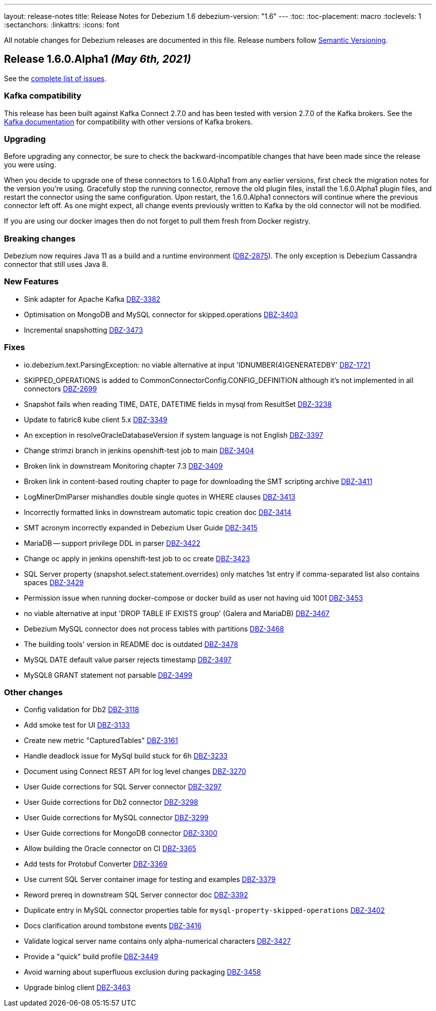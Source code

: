 ---
layout: release-notes
title: Release Notes for Debezium 1.6
debezium-version: "1.6"
---
:toc:
:toc-placement: macro
:toclevels: 1
:sectanchors:
:linkattrs:
:icons: font

All notable changes for Debezium releases are documented in this file.
Release numbers follow http://semver.org[Semantic Versioning].

toc::[]

[[release-1.6.0-alpha1]]
== *Release 1.6.0.Alpha1* _(May 6th, 2021)_

See the https://issues.redhat.com/secure/ReleaseNote.jspa?projectId=12317320&version=12353176[complete list of issues].


=== Kafka compatibility

This release has been built against Kafka Connect 2.7.0 and has been tested with version 2.7.0 of the Kafka brokers.
See the https://kafka.apache.org/documentation/#upgrade[Kafka documentation] for compatibility with other versions of Kafka brokers.


=== Upgrading

Before upgrading any connector, be sure to check the backward-incompatible changes that have been made since the release you were using.

When you decide to upgrade one of these connectors to 1.6.0.Alpha1 from any earlier versions,
first check the migration notes for the version you're using.
Gracefully stop the running connector, remove the old plugin files, install the 1.6.0.Alpha1 plugin files, and restart the connector using the same configuration.
Upon restart, the 1.6.0.Alpha1 connectors will continue where the previous connector left off.
As one might expect, all change events previously written to Kafka by the old connector will not be modified.

If you are using our docker images then do not forget to pull them fresh from Docker registry.


=== Breaking changes

Debezium now requires Java 11 as a build and a runtime environment (https://issues.jboss.org/browse/DBZ-2875[DBZ-2875]).
The only exception is Debezium Cassandra connector that still uses Java 8.


=== New Features

* Sink adapter for Apache Kafka https://issues.jboss.org/browse/DBZ-3382[DBZ-3382]
* Optimisation on MongoDB and MySQL connector for skipped.operations https://issues.jboss.org/browse/DBZ-3403[DBZ-3403]
* Incremental snapshotting https://issues.jboss.org/browse/DBZ-3473[DBZ-3473]


=== Fixes

* io.debezium.text.ParsingException: no viable alternative at input 'IDNUMBER(4)GENERATEDBY' https://issues.jboss.org/browse/DBZ-1721[DBZ-1721]
* SKIPPED_OPERATIONS is added to CommonConnectorConfig.CONFIG_DEFINITION although it's not implemented in all connectors https://issues.jboss.org/browse/DBZ-2699[DBZ-2699]
* Snapshot fails when reading TIME, DATE, DATETIME fields in mysql from ResultSet https://issues.jboss.org/browse/DBZ-3238[DBZ-3238]
* Update to fabric8 kube client 5.x https://issues.jboss.org/browse/DBZ-3349[DBZ-3349]
* An exception in resolveOracleDatabaseVersion if system language is not English https://issues.jboss.org/browse/DBZ-3397[DBZ-3397]
* Change strimzi branch in jenkins openshift-test job to main https://issues.jboss.org/browse/DBZ-3404[DBZ-3404]
* Broken link in downstream Monitoring chapter 7.3 https://issues.jboss.org/browse/DBZ-3409[DBZ-3409]
* Broken link in content-based routing chapter to page for downloading the SMT scripting archive  https://issues.jboss.org/browse/DBZ-3411[DBZ-3411]
* LogMinerDmlParser mishandles double single quotes in WHERE clauses https://issues.jboss.org/browse/DBZ-3413[DBZ-3413]
* Incorrectly formatted links in downstream automatic topic creation doc https://issues.jboss.org/browse/DBZ-3414[DBZ-3414]
* SMT acronym incorrectly expanded in Debezium User Guide https://issues.jboss.org/browse/DBZ-3415[DBZ-3415]
* MariaDB -- support privilege DDL in parser https://issues.jboss.org/browse/DBZ-3422[DBZ-3422]
* Change oc apply in jenkins openshift-test job to oc create https://issues.jboss.org/browse/DBZ-3423[DBZ-3423]
* SQL Server property (snapshot.select.statement.overrides) only matches 1st entry if comma-separated list also contains spaces https://issues.jboss.org/browse/DBZ-3429[DBZ-3429]
* Permission issue when running docker-compose or docker build as user not having uid 1001 https://issues.jboss.org/browse/DBZ-3453[DBZ-3453]
* no viable alternative at input 'DROP TABLE IF EXISTS group' (Galera and MariaDB) https://issues.jboss.org/browse/DBZ-3467[DBZ-3467]
* Debezium MySQL connector does not process tables with partitions https://issues.jboss.org/browse/DBZ-3468[DBZ-3468]
* The building tools' version in README doc is outdated https://issues.jboss.org/browse/DBZ-3478[DBZ-3478]
* MySQL DATE default value parser rejects timestamp https://issues.jboss.org/browse/DBZ-3497[DBZ-3497]
* MySQL8 GRANT statement not parsable https://issues.jboss.org/browse/DBZ-3499[DBZ-3499]


=== Other changes

* Config validation for Db2 https://issues.jboss.org/browse/DBZ-3118[DBZ-3118]
* Add smoke test for UI https://issues.jboss.org/browse/DBZ-3133[DBZ-3133]
* Create new metric "CapturedTables" https://issues.jboss.org/browse/DBZ-3161[DBZ-3161]
* Handle deadlock issue for MySql build stuck for 6h https://issues.jboss.org/browse/DBZ-3233[DBZ-3233]
* Document using Connect REST API for log level changes https://issues.jboss.org/browse/DBZ-3270[DBZ-3270]
* User Guide corrections for SQL Server connector https://issues.jboss.org/browse/DBZ-3297[DBZ-3297]
* User Guide corrections for Db2 connector https://issues.jboss.org/browse/DBZ-3298[DBZ-3298]
* User Guide corrections for MySQL connector https://issues.jboss.org/browse/DBZ-3299[DBZ-3299]
* User Guide corrections for MongoDB connector https://issues.jboss.org/browse/DBZ-3300[DBZ-3300]
* Allow building the Oracle connector on CI https://issues.jboss.org/browse/DBZ-3365[DBZ-3365]
* Add tests for Protobuf Converter https://issues.jboss.org/browse/DBZ-3369[DBZ-3369]
* Use current SQL Server container image for testing and examples https://issues.jboss.org/browse/DBZ-3379[DBZ-3379]
* Reword prereq in downstream SQL Server connector doc  https://issues.jboss.org/browse/DBZ-3392[DBZ-3392]
* Duplicate entry in MySQL connector properties table for `mysql-property-skipped-operations`  https://issues.jboss.org/browse/DBZ-3402[DBZ-3402]
* Docs clarification around tombstone events https://issues.jboss.org/browse/DBZ-3416[DBZ-3416]
* Validate logical server name contains only alpha-numerical characters https://issues.jboss.org/browse/DBZ-3427[DBZ-3427]
* Provide a "quick" build profile https://issues.jboss.org/browse/DBZ-3449[DBZ-3449]
* Avoid warning about superfluous exclusion during packaging https://issues.jboss.org/browse/DBZ-3458[DBZ-3458]
* Upgrade binlog client https://issues.jboss.org/browse/DBZ-3463[DBZ-3463]
